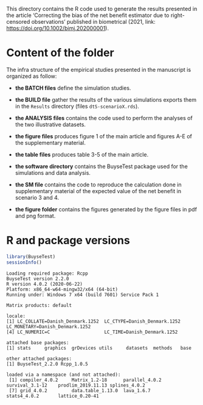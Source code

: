 This directory contains the R code used to generate the results presented in the article ‘Correcting the bias of the net benefit estimator due to right-censored observations’ published in biometrical (2021, link:  https://doi.org/10.1002/bimj.202000001).

* Content of the folder
The infra structure of the empirical studies presented in the
manuscript is organized as follow:
- *the BATCH files* define the simulation studies. 

- *the BUILD file* gather the results of the various simulations exports
  them in the =Results= directory (files =dtS-scenarioX.rds=).

- *the ANALYSIS files* contains the code used to perform the analyses
  of the two illustrative datasets.

- *the figure files* produces figure 1 of the main article and figures
  A-E of the supplementary material.

- *the table files* produces table 3-5 of the main article.

- *the software directory* contains the BuyseTest package used for the
  simulations and data analysis.

- *the SM file* contains the code to reproduce the calculation done in
  supplementary material of the expected value of the net benefit in
  scenario 3 and 4.

- *the figure folder* contains the figures generated by the figure
  files in pdf and png format.

* R and package versions

#+BEGIN_SRC R :exports both :results output :session *R* :cache no
library(BuyseTest)
sessionInfo()
#+END_SRC

#+RESULTS:
#+begin_example
Loading required package: Rcpp
BuyseTest version 2.2.0
R version 4.0.2 (2020-06-22)
Platform: x86_64-w64-mingw32/x64 (64-bit)
Running under: Windows 7 x64 (build 7601) Service Pack 1

Matrix products: default

locale:
[1] LC_COLLATE=Danish_Denmark.1252  LC_CTYPE=Danish_Denmark.1252    LC_MONETARY=Danish_Denmark.1252
[4] LC_NUMERIC=C                    LC_TIME=Danish_Denmark.1252    

attached base packages:
[1] stats     graphics  grDevices utils     datasets  methods   base     

other attached packages:
[1] BuyseTest_2.2.0 Rcpp_1.0.5     

loaded via a namespace (and not attached):
 [1] compiler_4.0.2     Matrix_1.2-18      parallel_4.0.2     survival_3.1-12    prodlim_2019.11.13 splines_4.0.2     
 [7] grid_4.0.2         data.table_1.13.0  lava_1.6.7         stats4_4.0.2       lattice_0.20-41
#+end_example
